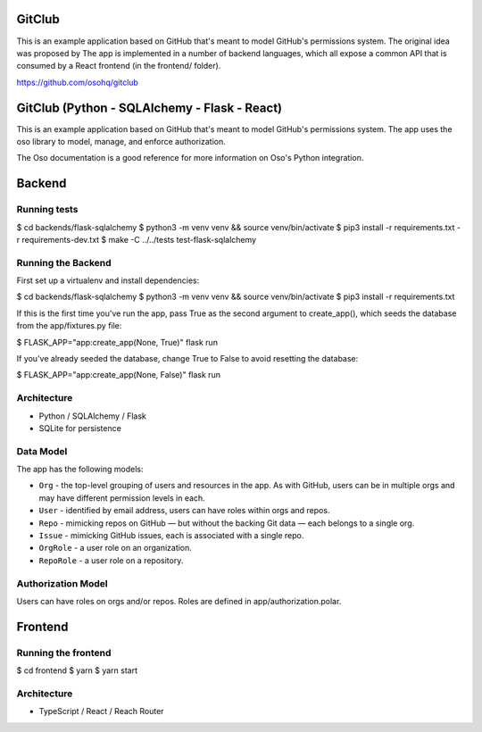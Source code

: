 GitClub
=======

This is an example application based on GitHub that's meant to model GitHub's permissions system.
The original idea was proposed by 
The app is implemented in a number of backend languages, which all expose a common API that is consumed by a React frontend (in the frontend/ folder).

https://github.com/osohq/gitclub


GitClub (Python - SQLAlchemy - Flask - React)
=============================================

This is an example application based on GitHub that's meant to model GitHub's permissions system. The app uses the oso library to model, manage, and enforce authorization.

The Oso documentation is a good reference for more information on Oso's Python integration.


Backend
=======


Running tests
-------------

$ cd backends/flask-sqlalchemy
$ python3 -m venv venv && source venv/bin/activate
$ pip3 install -r requirements.txt -r requirements-dev.txt
$ make -C ../../tests test-flask-sqlalchemy


Running the Backend
-------------------

First set up a virtualenv and install dependencies:

$ cd backends/flask-sqlalchemy
$ python3 -m venv venv && source venv/bin/activate
$ pip3 install -r requirements.txt

If this is the first time you've run the app, pass True as the second argument to create_app(), which seeds the database from the app/fixtures.py file:

$ FLASK_APP="app:create_app(None, True)" flask run

If you've already seeded the database, change True to False to avoid resetting the database:

$ FLASK_APP="app:create_app(None, False)" flask run


Architecture
------------

* Python / SQLAlchemy / Flask
* SQLite for persistence


Data Model
----------

The app has the following models:

* ``Org`` - the top-level grouping of users and resources in the app. As with GitHub, users can be in multiple orgs and may have different permission levels in each.
* ``User`` - identified by email address, users can have roles within orgs and repos.
* ``Repo`` - mimicking repos on GitHub — but without the backing Git data — each belongs to a single org.
* ``Issue`` - mimicking GitHub issues, each is associated with a single repo.
* ``OrgRole`` - a user role on an organization.
* ``RepoRole`` - a user role on a repository.


Authorization Model
-------------------

Users can have roles on orgs and/or repos. Roles are defined in app/authorization.polar.


Frontend
========


Running the frontend
--------------------

$ cd frontend
$ yarn
$ yarn start


Architecture
------------

* TypeScript / React / Reach Router
